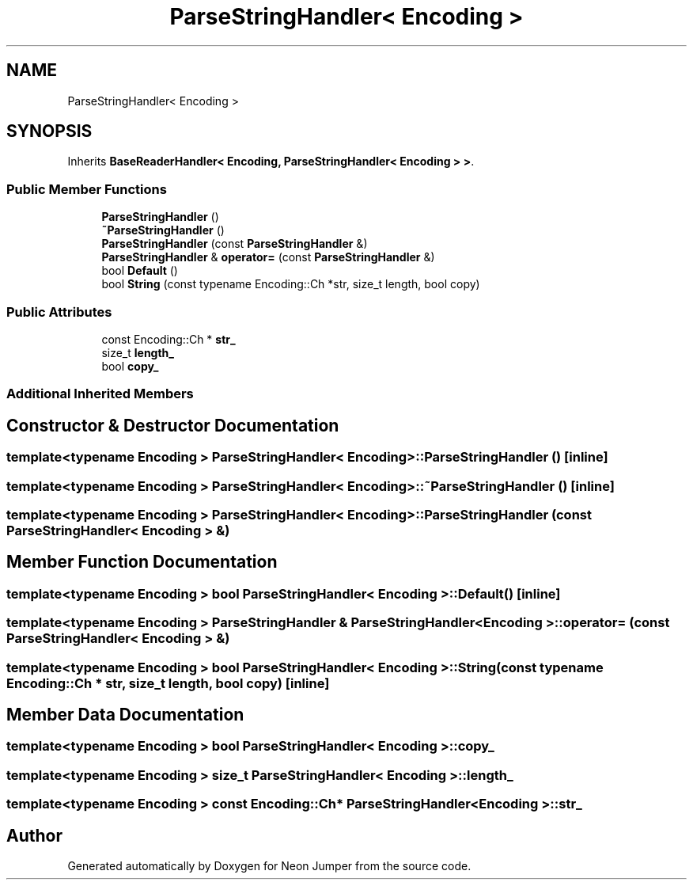 .TH "ParseStringHandler< Encoding >" 3 "Fri Jan 21 2022" "Neon Jumper" \" -*- nroff -*-
.ad l
.nh
.SH NAME
ParseStringHandler< Encoding >
.SH SYNOPSIS
.br
.PP
.PP
Inherits \fBBaseReaderHandler< Encoding, ParseStringHandler< Encoding > >\fP\&.
.SS "Public Member Functions"

.in +1c
.ti -1c
.RI "\fBParseStringHandler\fP ()"
.br
.ti -1c
.RI "\fB~ParseStringHandler\fP ()"
.br
.ti -1c
.RI "\fBParseStringHandler\fP (const \fBParseStringHandler\fP &)"
.br
.ti -1c
.RI "\fBParseStringHandler\fP & \fBoperator=\fP (const \fBParseStringHandler\fP &)"
.br
.ti -1c
.RI "bool \fBDefault\fP ()"
.br
.ti -1c
.RI "bool \fBString\fP (const typename Encoding::Ch *str, size_t length, bool copy)"
.br
.in -1c
.SS "Public Attributes"

.in +1c
.ti -1c
.RI "const Encoding::Ch * \fBstr_\fP"
.br
.ti -1c
.RI "size_t \fBlength_\fP"
.br
.ti -1c
.RI "bool \fBcopy_\fP"
.br
.in -1c
.SS "Additional Inherited Members"
.SH "Constructor & Destructor Documentation"
.PP 
.SS "template<typename \fBEncoding\fP > \fBParseStringHandler\fP< \fBEncoding\fP >\fB::ParseStringHandler\fP ()\fC [inline]\fP"

.SS "template<typename \fBEncoding\fP > \fBParseStringHandler\fP< \fBEncoding\fP >::~\fBParseStringHandler\fP ()\fC [inline]\fP"

.SS "template<typename \fBEncoding\fP > \fBParseStringHandler\fP< \fBEncoding\fP >\fB::ParseStringHandler\fP (const \fBParseStringHandler\fP< \fBEncoding\fP > &)"

.SH "Member Function Documentation"
.PP 
.SS "template<typename \fBEncoding\fP > bool \fBParseStringHandler\fP< \fBEncoding\fP >::Default ()\fC [inline]\fP"

.SS "template<typename \fBEncoding\fP > \fBParseStringHandler\fP & \fBParseStringHandler\fP< \fBEncoding\fP >::operator= (const \fBParseStringHandler\fP< \fBEncoding\fP > &)"

.SS "template<typename \fBEncoding\fP > bool \fBParseStringHandler\fP< \fBEncoding\fP >::String (const typename Encoding::Ch * str, size_t length, bool copy)\fC [inline]\fP"

.SH "Member Data Documentation"
.PP 
.SS "template<typename \fBEncoding\fP > bool \fBParseStringHandler\fP< \fBEncoding\fP >::copy_"

.SS "template<typename \fBEncoding\fP > size_t \fBParseStringHandler\fP< \fBEncoding\fP >::length_"

.SS "template<typename \fBEncoding\fP > const Encoding::Ch* \fBParseStringHandler\fP< \fBEncoding\fP >::str_"


.SH "Author"
.PP 
Generated automatically by Doxygen for Neon Jumper from the source code\&.
